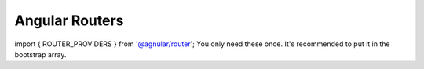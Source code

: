 Angular Routers
===============

import { ROUTER_PROVIDERS  } from '@agnular/router'; 
You only need these once. It's recommended to put it in the bootstrap array.



